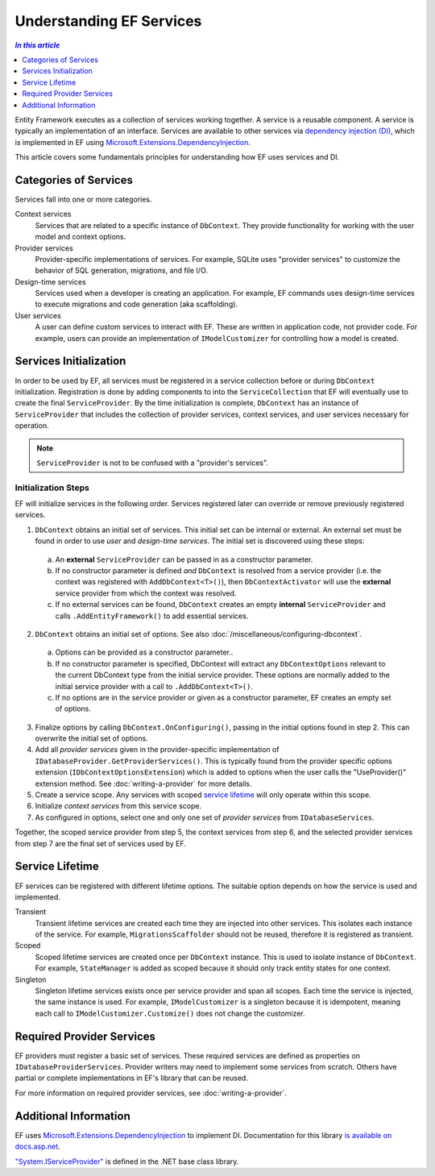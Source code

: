 Understanding EF Services
=========================

.. contents:: `In this article`
  :local:
  :depth: 1

Entity Framework executes as a collection of services working together. A
service is a reusable component. A service is typically an
implementation of an interface. Services are available to other services via
`dependency injection (DI) <https://wikipedia.org/wiki/Dependency_injection>`_,
which is implemented in EF using `Microsoft.Extensions.DependencyInjection
<https://docs.asp.net/en/latest/fundamentals/dependency-injection.html>`_.

This article covers some fundamentals principles for understanding how EF uses
services and DI.

Categories of Services
----------------------

Services fall into one or more categories.

Context services
  Services that are related to a specific instance of  ``DbContext``. They
  provide functionality for working with the user model and context options.

Provider services
  Provider-specific implementations of services. For example, SQLite uses
  "provider services" to customize the behavior of SQL generation, migrations,
  and file I/O.

Design-time services
  Services used when a developer is creating an application. For example, EF
  commands uses design-time services to execute migrations and code generation
  (aka scaffolding).

User services
  A user can define custom services to interact with EF. These are written in
  application code, not provider code. For example, users can provide an
  implementation of ``IModelCustomizer`` for controlling how a model is created.


Services Initialization
-----------------------

In order to be used by EF, all services must be registered in a service
collection before or during ``DbContext`` initialization. Registration is done
by adding components to into the ``ServiceCollection`` that EF will eventually
use to create the final ``ServiceProvider``. By the time initialization is
complete, ``DbContext`` has an instance of ``ServiceProvider`` that includes the
collection of provider services, context services, and user services necessary
for operation.

.. note::
  ``ServiceProvider`` is not to be confused with a "provider's services".

.. _services-initialization:

Initialization Steps
^^^^^^^^^^^^^^^^^^^^

EF will initialize services in the following order. Services registered later
can override or remove previously registered services.

1. ``DbContext`` obtains an initial set of services. This initial set can be
   internal or external. An external set must be found in order to use *user*
   and *design-time services*. The initial set is discovered using these steps:
  a. An **external** ``ServiceProvider`` can be passed in as a constructor
     parameter.
  b. If no constructor parameter is defined *and* ``DbContext`` is resolved from
     a service provider (i.e. the context was registered with
     ``AddDbContext<T>()``), then ``DbContextActivator`` will use the
     **external** service provider from which the context was resolved.
  c. If no external services can be found, ``DbContext`` creates an empty
     **internal** ``ServiceProvider`` and calls ``.AddEntityFramework()`` to
     add essential services.
2. ``DbContext`` obtains an initial set of options. See also :doc:`/miscellaneous/configuring-dbcontext`.
  a. Options can be provided as a constructor parameter..
  b. If no constructor parameter is specified, DbContext will extract any 
     ``DbContextOptions`` relevant to the current DbContext type from
     the initial service provider. These options are normally added to the
     initial service provider with a call to ``.AddDbContext<T>()``.
  c. If no options are in the service provider or given as a constructor parameter, 
     EF creates an empty set of options.
3. Finalize options by calling ``DbContext.OnConfiguring()``, passing in the initial
   options found in step 2. This can overwrite the initial set of options.
4. Add all *provider services* given in the provider-specific implementation of
   ``IDatabaseProvider.GetProviderServices()``. This is typically found from the
   provider specific options extension (``IDbContextOptionsExtension``) which is
   added to options when the user calls the "UseProvider()" extension method.
   See :doc:`writing-a-provider` for more details.
5. Create a service scope. Any services with scoped `service lifetime`_ will
   only operate within this scope.
6. Initialize *context services* from this service scope.
7. As configured in options, select one and only one set of *provider services*
   from ``IDatabaseServices``.

Together, the scoped service provider from step 5, the context services from
step 6, and the selected provider services from step 7 are the final set of
services used by EF.


Service Lifetime
----------------

EF services can be registered with different lifetime options. The suitable
option depends on how the service is used and implemented.

Transient
  Transient lifetime services are created each time they are injected into other
  services. This isolates each instance of the service. For example,
  ``MigrationsScaffolder`` should not be reused, therefore it is registered as
  transient.

Scoped
  Scoped lifetime services are created once per ``DbContext`` instance. This is
  used to isolate instance of ``DbContext``. For example, ``StateManager``
  is added as scoped because it should only track entity states for one context.

Singleton
  Singleton lifetime services exists once per service provider and span all
  scopes. Each time the service is injected, the same instance is used. For
  example, ``IModelCustomizer`` is a singleton because it is idempotent, meaning
  each call to ``IModelCustomizer.Customize()`` does not change the customizer.

Required Provider Services
--------------------------

EF providers must register a basic set of services. These required services are
defined as properties on ``IDatabaseProviderServices``. Provider writers may
need to implement some services from scratch. Others have partial or complete
implementations in EF's library that can be reused.

For more information on required provider services, see :doc:`writing-a-provider`.

Additional Information
----------------------

EF uses `Microsoft.Extensions.DependencyInjection
<https://www.nuget.org/packages/Microsoft.Extensions.DependencyInjection/>`_ to
implement DI. Documentation for this library `is available on docs.asp.net
<https://docs.asp.net/en/latest/fundamentals/dependency-injection.html>`_.

`"System.IServiceProvider"
<http://dotnet.github.io/api/System.IServiceProvider.html>`_ is defined in the
.NET base class library.
